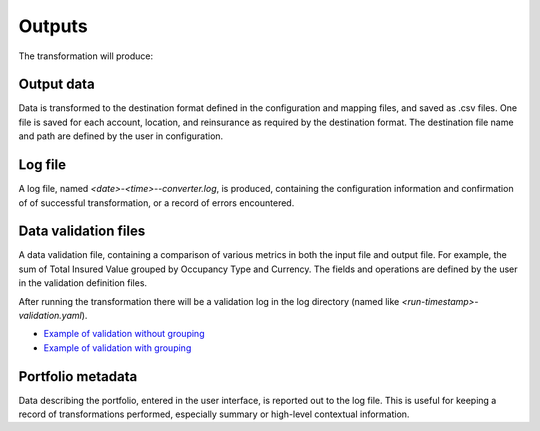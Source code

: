 Outputs
=========

The transformation will produce:

Output data
-------------

Data is transformed to the destination format defined in the configuration and mapping files, and saved as .csv files. One file is saved for each account, location, and reinsurance as required by the destination format. The destination file name and path are defined by the user in configuration. 



Log file
----------

A log file, named *<date>-<time>--converter.log*, is produced, containing the configuration information and confirmation of of successful transformation, or a record of errors encountered.


.. image:: ../../docs_img/example_logfile.png
  :width: 600
  :alt: En example log file



Data validation files
-----------------------

A data validation file, containing a comparison of various metrics in both the input file and output file. For example, the sum of Total Insured Value grouped by Occupancy Type and Currency. The fields and operations are defined by the user in the validation definition files. 

After running the transformation there will be a validation log in the log directory (named like 
`<run-timestamp>-validation.yaml`). 

* `Example of validation without grouping <https://github.com/OasisLMF/OpenDataTransform/tree/master/examples/demonstration/validation>`_
* `Example of validation with grouping <https://github.com/OasisLMF/OpenDataTransform/tree/master/examples/demonstration/validation-groups>`_


Portfolio metadata
---------------------

Data describing the portfolio, entered in the user interface, is reported out to the log file. This is useful for keeping a record of transformations performed, especially summary or high-level contextual information.






